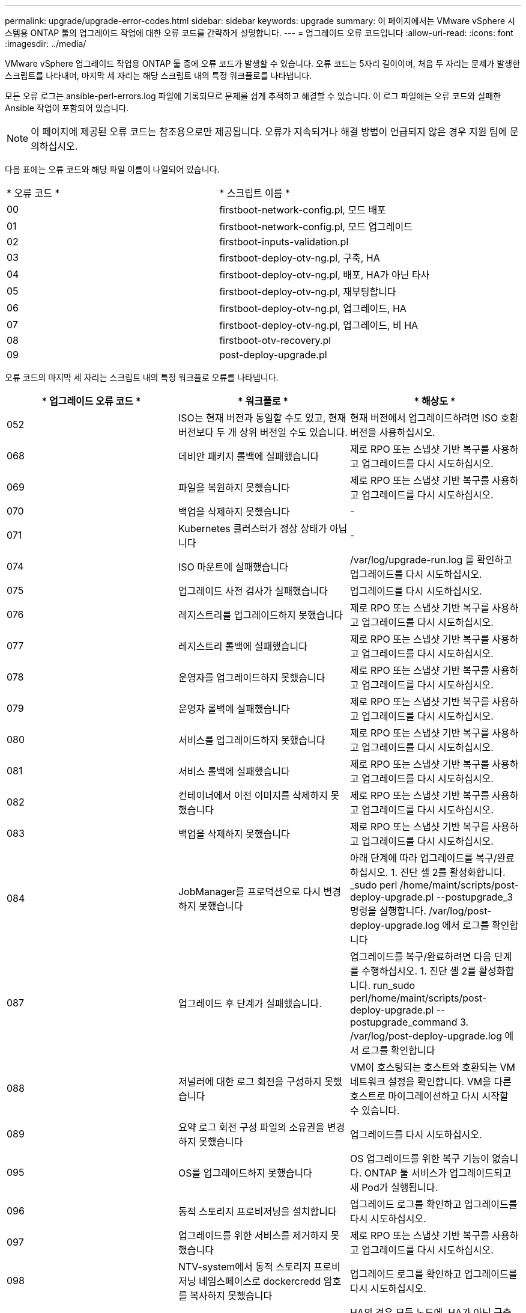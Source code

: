 ---
permalink: upgrade/upgrade-error-codes.html 
sidebar: sidebar 
keywords: upgrade 
summary: 이 페이지에서는 VMware vSphere 시스템용 ONTAP 툴의 업그레이드 작업에 대한 오류 코드를 간략하게 설명합니다. 
---
= 업그레이드 오류 코드입니다
:allow-uri-read: 
:icons: font
:imagesdir: ../media/


[role="lead"]
VMware vSphere 업그레이드 작업용 ONTAP 툴 중에 오류 코드가 발생할 수 있습니다.
오류 코드는 5자리 길이이며, 처음 두 자리는 문제가 발생한 스크립트를 나타내며, 마지막 세 자리는 해당 스크립트 내의 특정 워크플로를 나타냅니다.

모든 오류 로그는 ansible-perl-errors.log 파일에 기록되므로 문제를 쉽게 추적하고 해결할 수 있습니다. 이 로그 파일에는 오류 코드와 실패한 Ansible 작업이 포함되어 있습니다.


NOTE: 이 페이지에 제공된 오류 코드는 참조용으로만 제공됩니다. 오류가 지속되거나 해결 방법이 언급되지 않은 경우 지원 팀에 문의하십시오.

다음 표에는 오류 코드와 해당 파일 이름이 나열되어 있습니다.

|===


| * 오류 코드 * | * 스크립트 이름 * 


| 00 | firstboot-network-config.pl, 모드 배포 


| 01 | firstboot-network-config.pl, 모드 업그레이드 


| 02 | firstboot-inputs-validation.pl 


| 03 | firstboot-deploy-otv-ng.pl, 구축, HA 


| 04 | firstboot-deploy-otv-ng.pl, 배포, HA가 아닌 타사 


| 05 | firstboot-deploy-otv-ng.pl, 재부팅합니다 


| 06 | firstboot-deploy-otv-ng.pl, 업그레이드, HA 


| 07 | firstboot-deploy-otv-ng.pl, 업그레이드, 비 HA 


| 08 | firstboot-otv-recovery.pl 


| 09 | post-deploy-upgrade.pl 
|===
오류 코드의 마지막 세 자리는 스크립트 내의 특정 워크플로 오류를 나타냅니다.

|===
| * 업그레이드 오류 코드 * | * 워크플로 * | * 해상도 * 


| 052 | ISO는 현재 버전과 동일할 수도 있고, 현재 버전보다 두 개 상위 버전일 수도 있습니다. | 현재 버전에서 업그레이드하려면 ISO 호환 버전을 사용하십시오. 


| 068 | 데비안 패키지 롤백에 실패했습니다 | 제로 RPO 또는 스냅샷 기반 복구를 사용하고 업그레이드를 다시 시도하십시오. 


| 069 | 파일을 복원하지 못했습니다 | 제로 RPO 또는 스냅샷 기반 복구를 사용하고 업그레이드를 다시 시도하십시오. 


| 070 | 백업을 삭제하지 못했습니다 | - 


| 071 | Kubernetes 클러스터가 정상 상태가 아닙니다 | - 


| 074 | ISO 마운트에 실패했습니다 | /var/log/upgrade-run.log 를 확인하고 업그레이드를 다시 시도하십시오. 


| 075 | 업그레이드 사전 검사가 실패했습니다 | 업그레이드를 다시 시도하십시오. 


| 076 | 레지스트리를 업그레이드하지 못했습니다 | 제로 RPO 또는 스냅샷 기반 복구를 사용하고 업그레이드를 다시 시도하십시오. 


| 077 | 레지스트리 롤백에 실패했습니다 | 제로 RPO 또는 스냅샷 기반 복구를 사용하고 업그레이드를 다시 시도하십시오. 


| 078 | 운영자를 업그레이드하지 못했습니다 | 제로 RPO 또는 스냅샷 기반 복구를 사용하고 업그레이드를 다시 시도하십시오. 


| 079 | 운영자 롤백에 실패했습니다 | 제로 RPO 또는 스냅샷 기반 복구를 사용하고 업그레이드를 다시 시도하십시오. 


| 080 | 서비스를 업그레이드하지 못했습니다 | 제로 RPO 또는 스냅샷 기반 복구를 사용하고 업그레이드를 다시 시도하십시오. 


| 081 | 서비스 롤백에 실패했습니다 | 제로 RPO 또는 스냅샷 기반 복구를 사용하고 업그레이드를 다시 시도하십시오. 


| 082 | 컨테이너에서 이전 이미지를 삭제하지 못했습니다 | 제로 RPO 또는 스냅샷 기반 복구를 사용하고 업그레이드를 다시 시도하십시오. 


| 083 | 백업을 삭제하지 못했습니다 | 제로 RPO 또는 스냅샷 기반 복구를 사용하고 업그레이드를 다시 시도하십시오. 


| 084 | JobManager를 프로덕션으로 다시 변경하지 못했습니다 | 아래 단계에 따라 업그레이드를 복구/완료하십시오. 1. 진단 셸 2를 활성화합니다. _sudo perl /home/maint/scripts/post-deploy-upgrade.pl --postupgrade_3 명령을 실행합니다. /var/log/post-deploy-upgrade.log 에서 로그를 확인합니다 


| 087 | 업그레이드 후 단계가 실패했습니다. | 업그레이드를 복구/완료하려면 다음 단계를 수행하십시오. 1. 진단 셸 2를 활성화합니다. run_sudo perl/home/maint/scripts/post-deploy-upgrade.pl --postupgrade_command 3. /var/log/post-deploy-upgrade.log 에서 로그를 확인합니다 


| 088 | 저널러에 대한 로그 회전을 구성하지 못했습니다 | VM이 호스팅되는 호스트와 호환되는 VM 네트워크 설정을 확인합니다. VM을 다른 호스트로 마이그레이션하고 다시 시작할 수 있습니다. 


| 089 | 요약 로그 회전 구성 파일의 소유권을 변경하지 못했습니다 | 업그레이드를 다시 시도하십시오. 


| 095 | OS를 업그레이드하지 못했습니다 | OS 업그레이드를 위한 복구 기능이 없습니다. ONTAP 툴 서비스가 업그레이드되고 새 Pod가 실행됩니다. 


| 096 | 동적 스토리지 프로비저닝을 설치합니다 | 업그레이드 로그를 확인하고 업그레이드를 다시 시도하십시오. 


| 097 | 업그레이드를 위한 서비스를 제거하지 못했습니다 | 제로 RPO 또는 스냅샷 기반 복구를 사용하고 업그레이드를 다시 시도하십시오. 


| 098 | NTV-system에서 동적 스토리지 프로비저닝 네임스페이스로 dockercredd 암호를 복사하지 못했습니다 | 업그레이드 로그를 확인하고 업그레이드를 다시 시도하십시오. 


| 099 | 새 HDD 추가를 확인하지 못했습니다 | HA의 경우 모든 노드에, HA가 아닌 구축 시 단일 노드에 새 HDD를 추가합니다. 


| 109 | 영구 볼륨 데이터를 백업하지 못했습니다 | 업그레이드 로그를 확인하고 업그레이드를 다시 시도하십시오. 


| 110 | 영구 볼륨 데이터를 복원하지 못했습니다 | 제로 RPO 또는 스냅샷 기반 복구를 사용하고 업그레이드를 다시 시도하십시오. 


| 111 | RKE2에 대한 etcd 시간 초과 매개 변수를 업데이트하지 못했습니다 | 업그레이드 로그를 확인하고 업그레이드를 다시 시도하십시오. 


| 112 | 동적 스토리지 프로비저닝을 제거하지 못했습니다 | - 


| 113 | 보조 노드의 리소스를 새로 고치지 못했습니다 | 업그레이드 로그를 확인하고 업그레이드를 다시 시도하십시오. 


| 104 | 보조 노드를 다시 시작하지 못했습니다 | 노드를 하나씩 수동으로 다시 시작합니다 


| 100 | 커널 롤백에 실패했습니다 | - 


| 051 | 동적 스토리지 프로비저닝을 수행하지 못했습니다 | 업그레이드 로그를 확인하고 업그레이드를 다시 시도하십시오. 


| 056 | 마이그레이션 백업을 삭제하지 못했습니다 | 해당 없음 


| 090 | 스토리지 백엔드 및 vCenter에 대한 인증서 유효성 검사가 실패했습니다. | 업그레이드 로그와 /var/log/cert_validation_error.log의 로그 파일을 확인하고 업그레이드를 다시 시도하세요. 
|===

NOTE: VMware vSphere 10.3 제로 RPO용 ONTAP 툴부터 시작하는 것은 지원되지 않습니다.

에 대해 자세히 알아보십시오 https://kb.netapp.com/data-mgmt/OTV/VSC_Kbs/How_to_restore_ONTAP_tools_for_VMware_vSphere_if_upgrade_fails_from_version_10.0_to_10.1["버전 10.0에서 10.1로 업그레이드하지 못한 경우 VMware vSphere용 ONTAP 툴을 복원하는 방법"]
